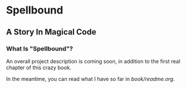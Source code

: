 * Spellbound

** A Story In Magical Code

*** What Is "Spellbound"?

An overall project description is coming soon, in addition to the first real chapter of this crazy book.

In the meantime, you can read what I have so far in [[book/readme.org]].
